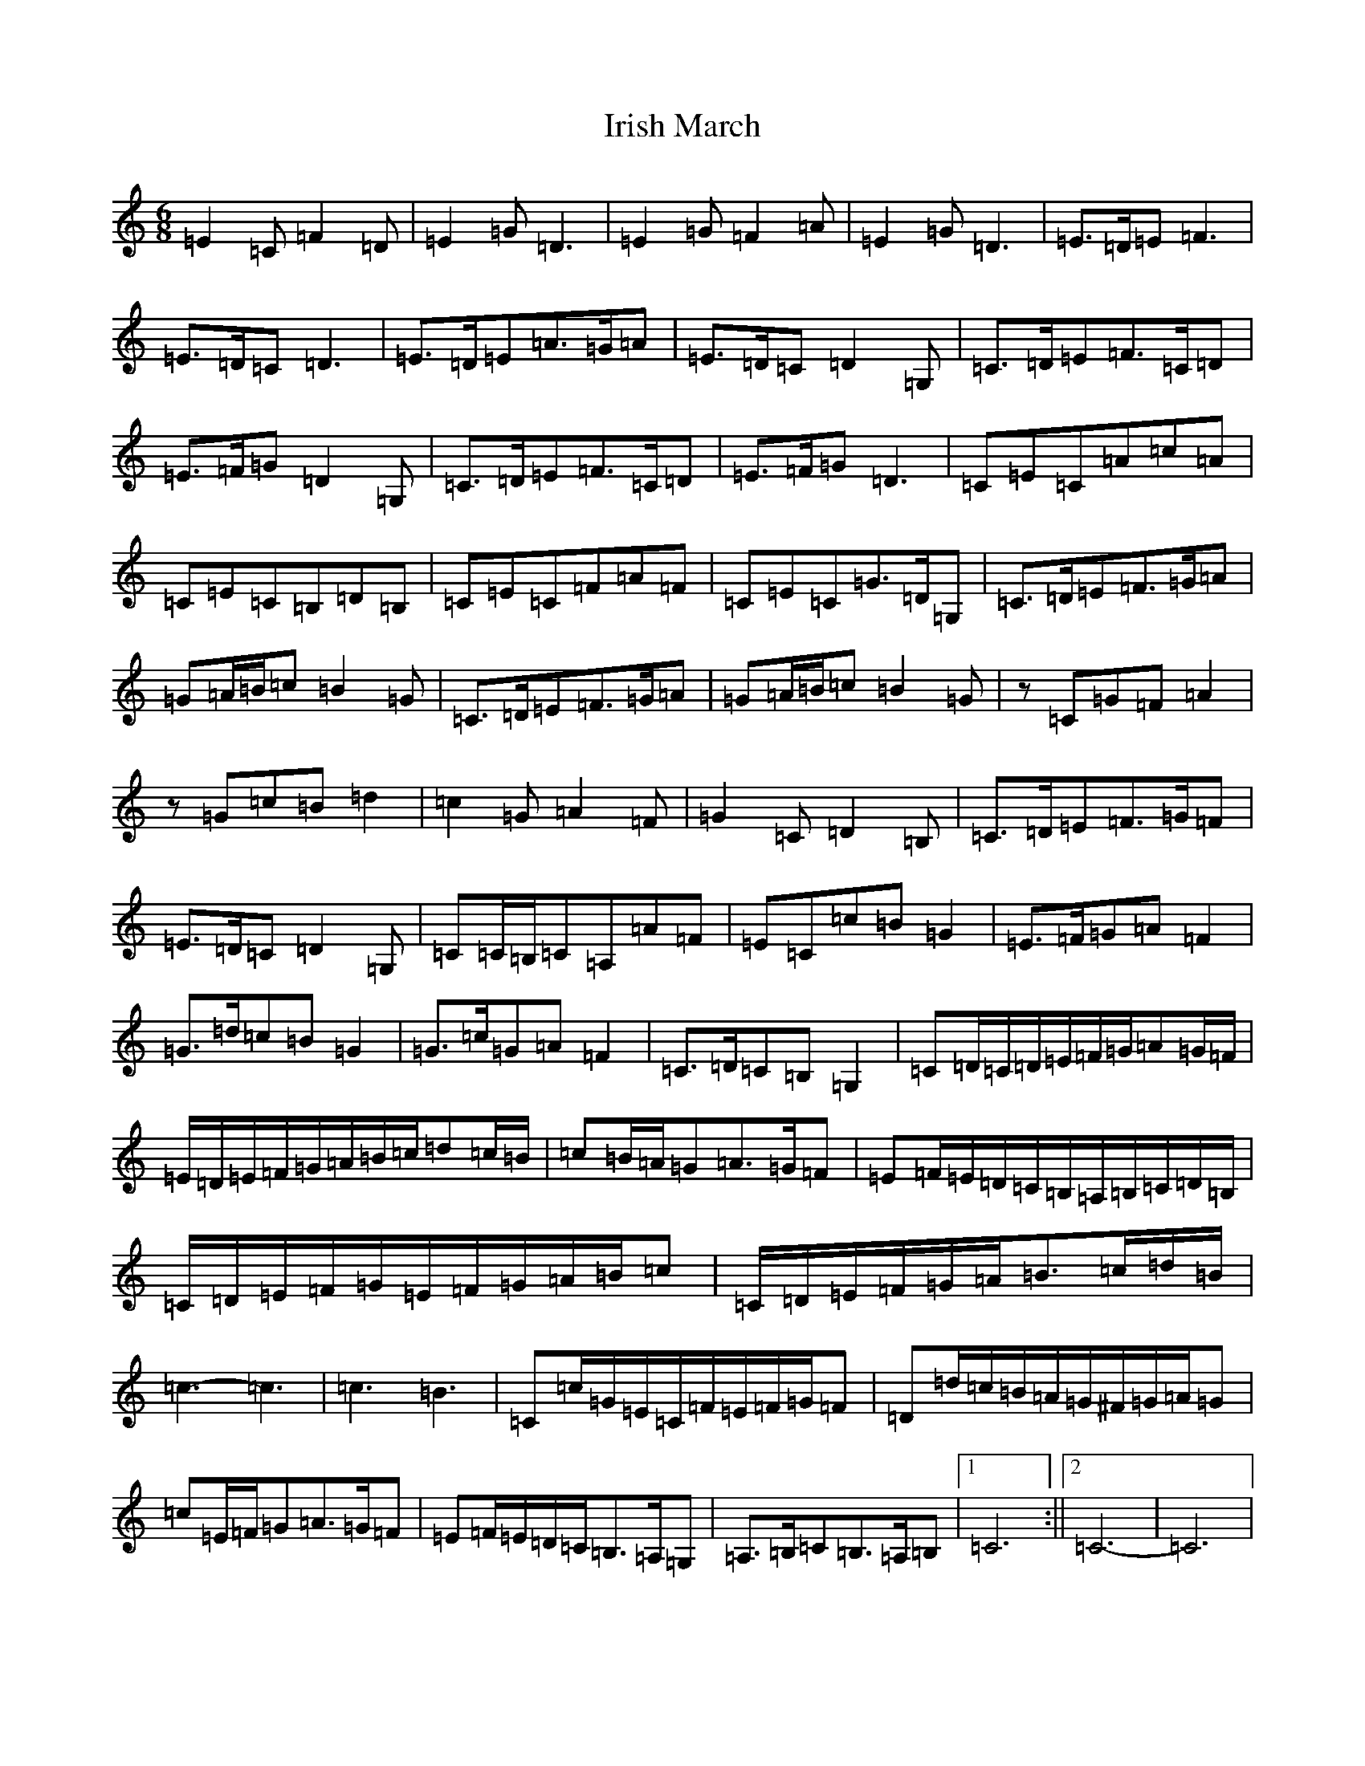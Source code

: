 X: 9962
T: Irish March
S: https://thesession.org/tunes/653#setting653
R: jig
M:6/8
L:1/8
K: C Major
=E2=C=F2=D|=E2=G=D3|=E2=G=F2=A|=E2=G=D3|=E>=D=E=F3|=E>=D=C=D3|=E>=D=E=A>=G=A|=E>=D=C=D2=G,|=C>=D=E=F>=C=D|=E>=F=G=D2=G,|=C>=D=E=F>=C=D|=E>=F=G=D3|=C=E=C=A=c=A|=C=E=C=B,=D=B,|=C=E=C=F=A=F|=C=E=C=G>=D=G,|=C>=D=E=F>=G=A|=G=A/2=B/2=c=B2=G|=C>=D=E=F>=G=A|=G=A/2=B/2=c=B2=G|z=C=G=F=A2|z=G=c=B=d2|=c2=G=A2=F|=G2=C=D2=B,|=C>=D=E=F>=G=F|=E>=D=C=D2=G,|=C=C/2=B,/2=C=A,=A=F|=E=C=c=B=G2|=E>=F=G=A=F2|=G>=d=c=B=G2|=G>=c=G=A=F2|=C>=D=C=B,=G,2|=C=D/2=C/2=D/2=E/2=F/2=G/2=A=G/2=F/2|=E/2=D/2=E/2=F/2=G/2=A/2=B/2=c/2=d=c/2=B/2|=c=B/2=A/2=G=A>=G=F|=E=F/2=E/2=D/2=C/2=B,/2=A,/2=B,/2=C/2=D/2=B,/2|=C/2=D/2=E/2=F/2=G/2=E/2=F/2=G/2=A/2=B/2=c|=C/2=D/2=E/2=F/2=G/2=A/2=B>=c=d/2=B/2|=c3-=c3|=c3=B3|=C=c/2=G/2=E/2=C/2=F/2=E/2=F/2=G/2=F|=D=d/2=c/2=B/2=A/2=G/2^F/2=G/2=A/2=G|=c=E/2=F/2=G=A>=G=F|=E=F/2=E/2=D/2=C/2=B,>=A,=G,|=A,>=B,=C=B,>=A,=B,|1=C6:||2=C6|-=C6|